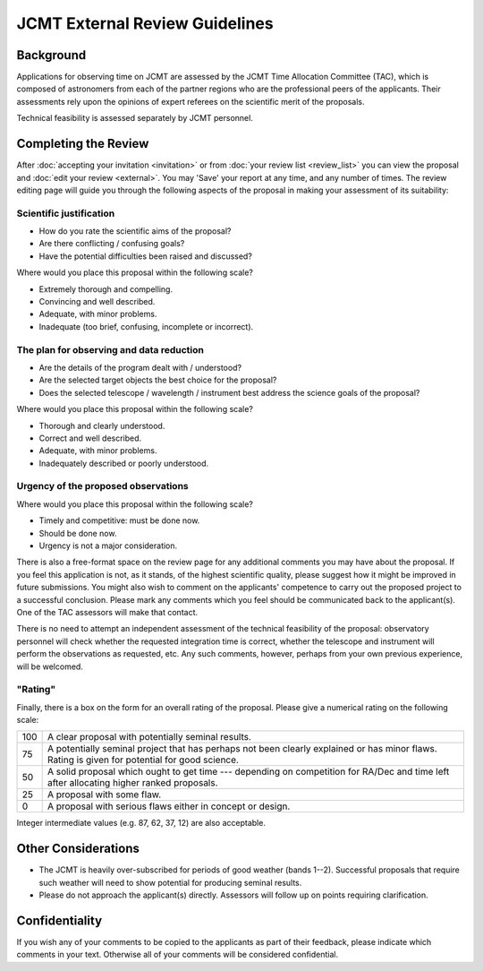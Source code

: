 JCMT External Review Guidelines
===============================

Background
----------

Applications for observing time on JCMT are assessed by the
JCMT Time Allocation Committee (TAC),
which is composed of astronomers from each of the partner
regions who are the professional peers of the applicants.
Their assessments rely upon the opinions of expert referees
on the scientific merit of the proposals.

Technical feasibility is assessed separately by JCMT personnel.

Completing the Review
---------------------

After :doc:`accepting your invitation <invitation>`
or from :doc:`your review list <review_list>`
you can view the proposal and :doc:`edit your review <external>`.
You may 'Save' your report at any time, and any number of times.
The review editing page will guide you through
the following aspects of the proposal
in making your assessment of its suitability:

Scientific justification
~~~~~~~~~~~~~~~~~~~~~~~~

* How do you rate the scientific aims of the proposal?
* Are there conflicting / confusing goals?
* Have the potential difficulties been raised and discussed?

Where would you place this proposal within the following scale?

*  Extremely thorough and compelling.
*  Convincing and well described.
*  Adequate, with minor problems.
*  Inadequate (too brief, confusing, incomplete or incorrect).

The plan for observing and data reduction
~~~~~~~~~~~~~~~~~~~~~~~~~~~~~~~~~~~~~~~~~

* Are the details of the program dealt with / understood?
* Are the selected target objects the best choice for the proposal?
* Does the selected telescope / wavelength / instrument best address
  the science goals of the proposal?

Where would you place this proposal within the following scale?

*  Thorough and clearly understood.
*  Correct and well described.
*  Adequate, with minor problems.
*  Inadequately described or poorly understood.

Urgency of the proposed observations
~~~~~~~~~~~~~~~~~~~~~~~~~~~~~~~~~~~~

Where would you place this proposal within the following scale?

*  Timely and competitive: must be done now.
*  Should be done now.
*  Urgency is not a major consideration.

There is also a free-format space on the review page for
any additional comments you may have about the proposal.
If you feel this application is not, as it stands,
of the highest scientific quality, please suggest how it
might be improved in future submissions.
You might also wish to comment on the applicants' competence to carry
out the proposed project to a successful conclusion.
Please mark any comments which you feel should be
communicated back to the applicant(s).
One of the TAC assessors will make that contact.

There is no need to attempt an independent assessment of the technical
feasibility of the proposal: observatory personnel will check whether
the requested integration time is correct, whether the telescope
and instrument will perform the observations as requested, etc.
Any such comments, however, perhaps from your own previous experience,
will be welcomed.

"Rating"
~~~~~~~~

Finally, there is a box on the form for an overall rating of the proposal.
Please give a numerical rating on the following scale:

+-----+-----------------------------------------------------------------------+
| 100 | A clear proposal with potentially seminal results.                    |
+-----+-----------------------------------------------------------------------+
| 75  | A potentially seminal project that has perhaps not been clearly       |
|     | explained or has minor flaws.                                         |
|     | Rating is given for potential for good science.                       |
+-----+-----------------------------------------------------------------------+
| 50  | A solid proposal which ought to get time --- depending on             |
|     | competition for RA/Dec and time left after allocating                 |
|     | higher ranked proposals.                                              |
+-----+-----------------------------------------------------------------------+
| 25  | A proposal with some flaw.                                            |
+-----+-----------------------------------------------------------------------+
| 0   | A proposal with serious flaws either in concept or design.            |
+-----+-----------------------------------------------------------------------+

Integer intermediate values (e.g. 87, 62, 37, 12) are also acceptable.

Other Considerations
--------------------

* The JCMT is heavily over-subscribed for periods of good weather
  (bands 1--2).
  Successful proposals that require such weather will need to
  show potential for producing seminal results.

* Please do not approach the applicant(s) directly.
  Assessors will follow up on points requiring clarification.

Confidentiality
---------------

If you wish any of your comments to be copied to the applicants as part of
their feedback, please indicate which comments in your text.
Otherwise all of your comments will be considered confidential.
